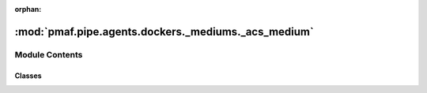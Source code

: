 :orphan:

:mod:`pmaf.pipe.agents.dockers._mediums._acs_medium`
====================================================

.. py:module:: pmaf.pipe.agents.dockers._mediums._acs_medium


Module Contents
---------------

Classes
~~~~~~~

.. autoapisummary::

   pmaf.pipe.agents.dockers._mediums._acs_medium.DockerAccessionMedium



.. py:class:: DockerAccessionMedium(accessions, **kwargs)

   Bases: :class:`pmaf.pipe.agents.dockers._metakit.DockerAccessionMetabase`, :class:`pmaf.pipe.agents.dockers._base.DockerBase`

   .. autoapi-inheritance-diagram:: pmaf.pipe.agents.dockers._mediums._acs_medium.DockerAccessionMedium
      :parts: 1

   Initialize self.  See help(type(self)) for accurate signature.

   .. method:: sources(self)
      :property:


   .. method:: to_identifier_by_src(self, source, exclude_missing=False)

      :param source:
      :param exclude_missing: (Default value = False)

      Returns:



